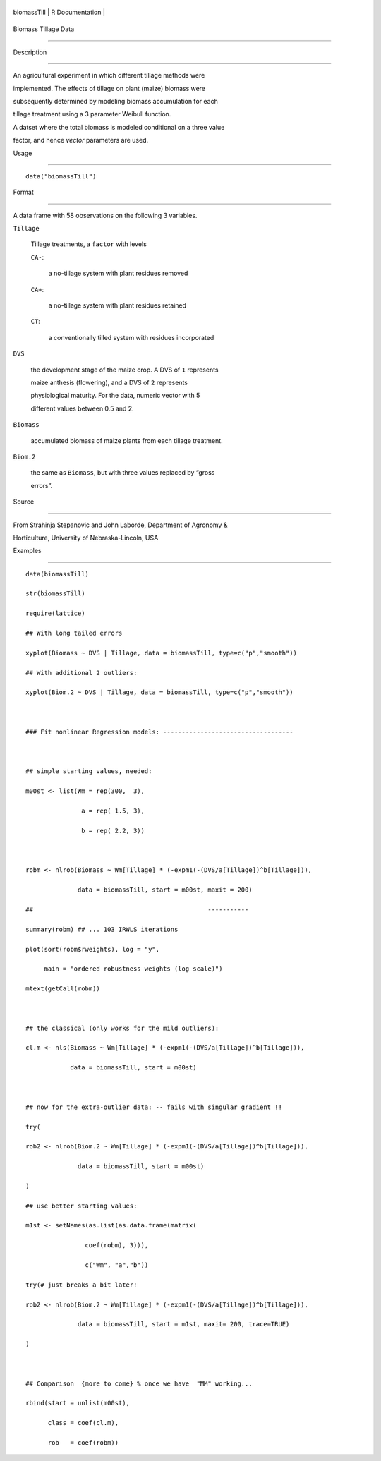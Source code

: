 +---------------+-------------------+
| biomassTill   | R Documentation   |
+---------------+-------------------+

Biomass Tillage Data
--------------------

Description
~~~~~~~~~~~

An agricultural experiment in which different tillage methods were
implemented. The effects of tillage on plant (maize) biomass were
subsequently determined by modeling biomass accumulation for each
tillage treatment using a 3 parameter Weibull function.

A datset where the total biomass is modeled conditional on a three value
factor, and hence *vector* parameters are used.

Usage
~~~~~

::

    data("biomassTill")

Format
~~~~~~

A data frame with 58 observations on the following 3 variables.

``Tillage``
    Tillage treatments, a ``factor`` with levels

    ``CA-``:
        a no-tillage system with plant residues removed

    ``CA+``:
        a no-tillage system with plant residues retained

    ``CT``:
        a conventionally tilled system with residues incorporated

``DVS``
    the development stage of the maize crop. A DVS of ``1`` represents
    maize anthesis (flowering), and a DVS of ``2`` represents
    physiological maturity. For the data, numeric vector with 5
    different values between 0.5 and 2.

``Biomass``
    accumulated biomass of maize plants from each tillage treatment.

``Biom.2``
    the same as ``Biomass``, but with three values replaced by “gross
    errors”.

Source
~~~~~~

From Strahinja Stepanovic and John Laborde, Department of Agronomy &
Horticulture, University of Nebraska-Lincoln, USA

Examples
~~~~~~~~

::

    data(biomassTill)
    str(biomassTill)
    require(lattice)
    ## With long tailed errors
    xyplot(Biomass ~ DVS | Tillage, data = biomassTill, type=c("p","smooth"))
    ## With additional 2 outliers:
    xyplot(Biom.2 ~ DVS | Tillage, data = biomassTill, type=c("p","smooth"))

    ### Fit nonlinear Regression models: -----------------------------------

    ## simple starting values, needed:
    m00st <- list(Wm = rep(300,  3),
                   a = rep( 1.5, 3),
                   b = rep( 2.2, 3))

    robm <- nlrob(Biomass ~ Wm[Tillage] * (-expm1(-(DVS/a[Tillage])^b[Tillage])),
                  data = biomassTill, start = m00st, maxit = 200)
    ##                                               -----------
    summary(robm) ## ... 103 IRWLS iterations
    plot(sort(robm$rweights), log = "y",
         main = "ordered robustness weights (log scale)")
    mtext(getCall(robm))

    ## the classical (only works for the mild outliers):
    cl.m <- nls(Biomass ~ Wm[Tillage] * (-expm1(-(DVS/a[Tillage])^b[Tillage])),
                data = biomassTill, start = m00st)

    ## now for the extra-outlier data: -- fails with singular gradient !!
    try(
    rob2 <- nlrob(Biom.2 ~ Wm[Tillage] * (-expm1(-(DVS/a[Tillage])^b[Tillage])),
                  data = biomassTill, start = m00st)
    )
    ## use better starting values:
    m1st <- setNames(as.list(as.data.frame(matrix(
                    coef(robm), 3))),
                    c("Wm", "a","b"))
    try(# just breaks a bit later!
    rob2 <- nlrob(Biom.2 ~ Wm[Tillage] * (-expm1(-(DVS/a[Tillage])^b[Tillage])),
                  data = biomassTill, start = m1st, maxit= 200, trace=TRUE)
    )

    ## Comparison  {more to come} % once we have  "MM" working...
    rbind(start = unlist(m00st),
          class = coef(cl.m),
          rob   = coef(robm))
